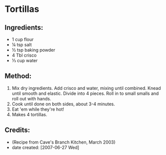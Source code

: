 #+STARTUP: showeverything
* Tortillas

** Ingredients:
- 1 cup flour
- ¼ tsp salt
- ½ tsp baking powder
- 4 Tbl crisco
- ⅓ cup water

** Method:
1. Mix dry ingredients. Add crisco and water, mixing until combined. Knead until smooth and elastic. Divide into 4 pieces. Roll in to small smalls and roll out with hands.
2. Cook until done on both sides, about 3-4 minutes.
3. Eat 'em while they're hot!
4. Makes 4 tortillas.

** Credits:
- (Recipe from Cave's Branch Kitchen, March 2003)
- date created: [2007-06-27 Wed]
